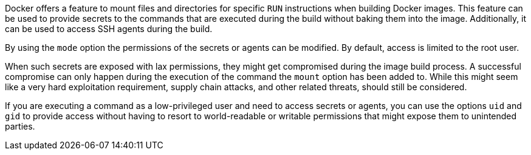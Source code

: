 Docker offers a feature to mount files and directories for specific `RUN`
instructions when building Docker images. This feature can be used to provide
secrets to the commands that are executed during the build without baking them
into the image. Additionally, it can be used to access SSH agents during the
build.

By using the `mode` option the permissions of the secrets or agents can be
modified. By default, access is limited to the root user.

When such secrets are exposed with lax permissions, they might get compromised during the image build process. A successful compromise can only happen during the execution of the command the `mount` option has been added to. While this might seem like a very hard exploitation requirement, supply chain attacks, and other related threats, should still be considered.

If you are executing a command as a low-privileged user and need to access
secrets or agents, you can use the options `uid` and `gid` to provide access
without having to resort to world-readable or writable permissions that might
expose them to unintended parties.
